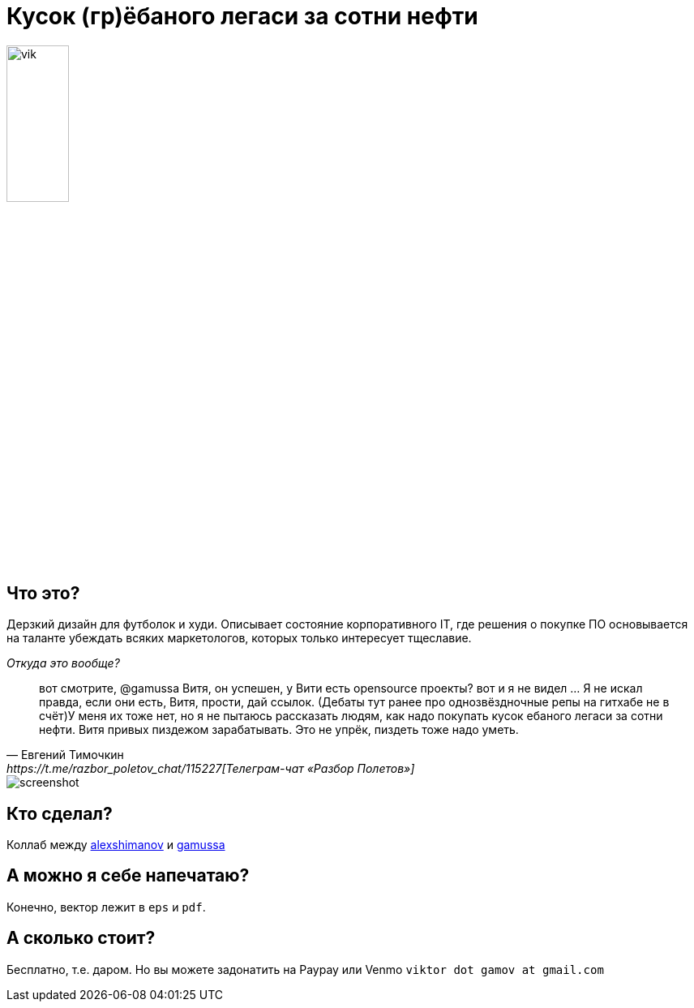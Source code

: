 = Кусок (гр)ёбаного легаси за сотни нефти

image::images/vik.jpeg[height=30%]

== Что это?

Дерзкий дизайн для футболок и худи.
Описывает состояние корпоративного IT, где решения о покупке ПО основывается на таланте убеждать всяких маркетологов, которых только интересует тщеславие. 

._Откуда это вообще?_
[quote, Евгений Тимочкин, https://t.me/razbor_poletov_chat/115227[Телеграм-чат «Разбор Полетов»] ]
вот смотрите, @gamussa Витя, он успешен, у Вити есть opensource проекты? вот и я не видел ... Я не искал правда, если они есть, Витя, прости, дай ссылок. (Дебаты тут ранее про однозвёздночные репы на гитхабе не в счёт)У меня их тоже нет, но я не пытаюсь рассказать людям, как надо покупать кусок ебаного легаси за сотни нефти. Витя привых пиздежом зарабатывать. Это не упрёк, пиздеть тоже надо уметь. 

image::images/screenshot.png[]

== Кто сделал?

Коллаб между https://www.instagram.com/alexshimanov/[alexshimanov] и  https://www.instagram.com/gamussa[gamussa]

== А можно я себе напечатаю?

Конечно, вектор лежит в `eps` и `pdf`.

== А сколько стоит?

Бесплатно, т.е. даром.
Но вы можете задонатить на Paypay или Venmo `viktor dot gamov at gmail.com`

